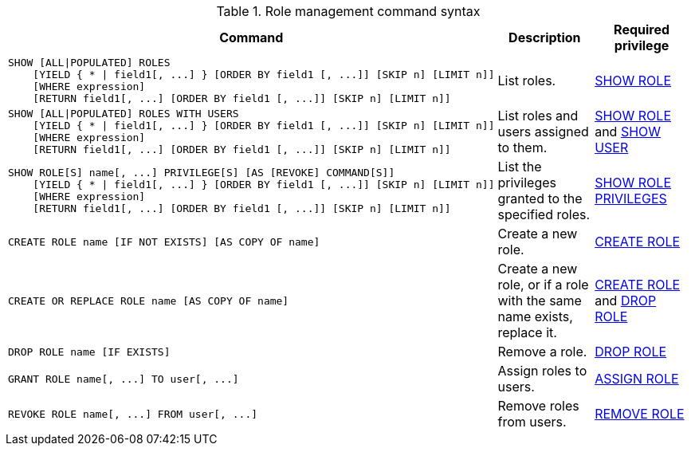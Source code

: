 .Role management command syntax
[options="header", width="100%", cols="3a,2,2"]
|===
| Command | Description | Required privilege

| [source, cypher]
----
SHOW [ALL\|POPULATED] ROLES
    [YIELD { * \| field1[, ...] } [ORDER BY field1 [, ...]] [SKIP n] [LIMIT n]]
    [WHERE expression]
    [RETURN field1[, ...] [ORDER BY field1 [, ...]] [SKIP n] [LIMIT n]]
----
| List roles.
| <<administration-security-administration-dbms-privileges-role-management, SHOW ROLE>>

| [source, cypher]
----
SHOW [ALL\|POPULATED] ROLES WITH USERS
    [YIELD { * \| field1[, ...] } [ORDER BY field1 [, ...]] [SKIP n] [LIMIT n]]
    [WHERE expression]
    [RETURN field1[, ...] [ORDER BY field1 [, ...]] [SKIP n] [LIMIT n]]
----
| List roles and users assigned to them.
| <<administration-security-administration-dbms-privileges-role-management, SHOW ROLE>> and
<<administration-security-administration-dbms-privileges-user-management, SHOW USER>>

| [source, cypher]
----
SHOW ROLE[S] name[, ...] PRIVILEGE[S] [AS [REVOKE] COMMAND[S]]
    [YIELD { * \| field1[, ...] } [ORDER BY field1 [, ...]] [SKIP n] [LIMIT n]]
    [WHERE expression]
    [RETURN field1[, ...] [ORDER BY field1 [, ...]] [SKIP n] [LIMIT n]]
----
| List the privileges granted to the specified roles.
| <<administration-security-administration-dbms-privileges-role-management, SHOW ROLE PRIVILEGES>>

| [source, cypher]
----
CREATE ROLE name [IF NOT EXISTS] [AS COPY OF name]
----
| Create a new role.
| <<administration-security-administration-dbms-privileges-role-management, CREATE ROLE>>

| [source, cypher]
----
CREATE OR REPLACE ROLE name [AS COPY OF name]
----
| Create a new role, or if a role with the same name exists, replace it.
| <<administration-security-administration-dbms-privileges-role-management, CREATE ROLE>> and
<<administration-security-administration-dbms-privileges-role-management, DROP ROLE>>

| [source, cypher]
----
DROP ROLE name [IF EXISTS]
----
| Remove a role.
| <<administration-security-administration-dbms-privileges-role-management, DROP ROLE>>

| [source, cypher]
----
GRANT ROLE name[, ...] TO user[, ...]
----
| Assign roles to users.
| <<administration-security-administration-dbms-privileges-role-management, ASSIGN ROLE>>

| [source, cypher]
----
REVOKE ROLE name[, ...] FROM user[, ...]
----
| Remove roles from users.
| <<administration-security-administration-dbms-privileges-role-management, REMOVE ROLE>>
|===
